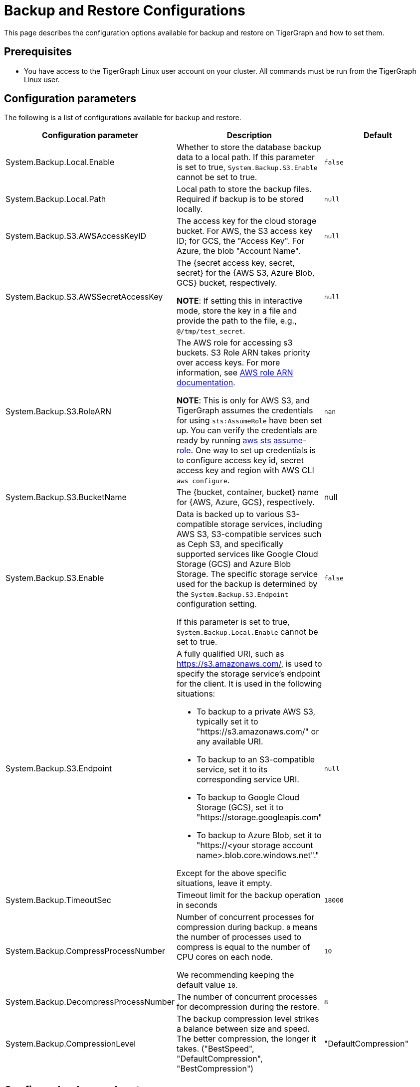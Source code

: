 = Backup and Restore Configurations

This page describes the configuration options available for backup and restore on TigerGraph and how to set them.

== Prerequisites
* You have access to the TigerGraph Linux user account on your cluster.
All commands must be run from the TigerGraph Linux user.

== Configuration parameters

The following is a list of configurations available for backup and restore.

|===
|Configuration parameter |Description |Default

|System.Backup.Local.Enable |Whether to store the database backup data to a local path.
If this parameter is set to true, `System.Backup.S3.Enable` cannot be set to true.
|`false`

|System.Backup.Local.Path |Local path to store the backup files.
Required if backup is to be stored locally. | `null`

|System.Backup.S3.AWSAccessKeyID |The access key for the cloud storage bucket. For AWS, the S3 access key ID; for GCS, the "Access Key". For Azure, the blob "Account Name". | `null`

|System.Backup.S3.AWSSecretAccessKey |The {secret access key, secret, secret} for the {AWS S3, Azure Blob, GCS} bucket, respectively.

*NOTE*: If setting this in interactive mode, store the key in a file and provide the path to the file, e.g., `@/tmp/test_secret`.
|`+null+`

|System.Backup.S3.RoleARN |The AWS role for accessing s3 buckets.
S3 Role ARN takes priority over access keys. For more information, see link:https://docs.aws.amazon.com/IAM/latest/APIReference/API_Role.html[AWS role ARN documentation].

*NOTE*: This is only for AWS S3, and TigerGraph assumes the credentials for using `sts:AssumeRole` have been set up. You can verify the credentials are ready by running link:https://docs.aws.amazon.com/cli/latest/reference/sts/assume-role.html#examples[aws sts assume-role]. One way to set up credentials is to configure access key id, secret access key and region with AWS CLI `aws configure`.
|`+nan+`

|System.Backup.S3.BucketName |The {bucket, container, bucket} name for {AWS, Azure, GCS}, respectively.|null


|System.Backup.S3.Enable |Data is backed up to various S3-compatible storage services, including AWS S3, S3-compatible services such as Ceph S3, 
and specifically supported services like Google Cloud Storage (GCS) and Azure Blob Storage. 
The specific storage service used for the backup is determined by the `System.Backup.S3.Endpoint` configuration setting. 

If this parameter is set to true, `System.Backup.Local.Enable` cannot be set to true.|`+false+`

|System.Backup.S3.Endpoint 
a| A fully qualified URI, such as https://s3.amazonaws.com/, 
is used to specify the storage service’s endpoint for the client.
It is used in the following situations:

* To backup to a private AWS S3, typically set it to "https://s3.amazonaws.com/" or any available URI.
* To backup to an S3-compatible service, set it to its corresponding service URI.
* To backup to Google Cloud Storage (GCS), set it to "https://storage.googleapis.com"
* To backup to Azure Blob, set it to "https://<your storage account name>.blob.core.windows.net"." +

Except for the above specific situations, leave it empty.| `null`

|System.Backup.TimeoutSec |Timeout limit for the backup operation in seconds |`+18000+`

|System.Backup.CompressProcessNumber | Number of concurrent processes for compression during backup. `0` means the number of processes used to compress is equal to the number of CPU cores on each node.

We recommending keeping the default value `10`.
| `10`

|System.Backup.DecompressProcessNumber | The number of concurrent processes for decompression during the restore.
| `8`

|System.Backup.CompressionLevel |The backup compression level strikes a balance between size and speed. The better compression, the longer it takes.
("BestSpeed", "DefaultCompression", "BestCompression")
| "DefaultCompression"
|===

== Configure backup and restore

Running `gadmin config entry backup` allows you to enter the value for each parameter individually.

Alternatively, you can use `gadmin config set <parameter>` to change the value of any parameter.

After configuring the parameters, run `gadmin config apply` to apply the new parameter values.

== Configure System.Backup.S3.Endpoint

Typically, there's no need to configure the `System.Backup.S3.Endpoint` parameter on a TigerGraph Server.
This is because the system auto-detects the regional endpoint for AWS S3 backups. 

.Users should configure this parameter *only* for special cases, such as:
* To backup to a private AWS S3, typically set it to "https://s3.amazonaws.com/" or any available URI.
* To backup to an S3-compatible service, set it to its corresponding service URI.
* To backup to Google Cloud Storage (GCS), set it to "https://storage.googleapis.com"
* To backup to Azure Blob, set it to "https://<your storage account name>.blob.core.windows.net"."

Except for the above specific situations, leave it empty.


== Backup to AWS S3
To configure backup files to an AWS S3 Bucket for an on-premises TigerGraph Server cluster, complete the following steps:

. Create an S3 bucket in AWS
. Create an AWS IAM user
. Create an IAM policy that ensures the IAM user has sufficient access to the bucket itself, and contents within the bucket
+
[console,]
----
{
    "Version": "2012-10-17",
    "Statement": [
        {
            "Action": [
                "s3:PutObject",
                "s3:ListBucket",
                "s3:GetObject",
                "s3:GetBucketLocation"
            ],
            "Effect": "Allow",
            "Resource": [
                "arn:aws:s3:::<bucket-name>",
                "arn:aws:s3:::<bucket-name>/*"
            ]
        }
    ]
}
----

. Create an `AccessKeyID` and `SecretAccessKey` for the IAM user
+
TigerGraph clusters use long-lived credentials to authenticate to AWS as the IAM user, allowing TigerGraph access to put backup files into the S3 bucket.
These credentials are also used to read and copy files during a Restore process.

. Configure each of the following parameters on the linux command line:
+
.Enable storing backup data in S3
[console,]
----
gadmin config set "System.Backup.S3.Enable" "true"
----
+
.Specify bucket name
[console,]
----
gadmin config set "System.Backup.S3.BucketName" "<bucket-name>"
----
+
.Set S3 backup AccessKeyID
[console,]
----
gadmin config set "System.Backup.S3.AWSAccessKeyID" "<access-key-id>"
----
+
.Set S3 backup SecretAccessKey
[console,]
----
gadmin config set "System.Backup.S3.AWSSecretAccessKey" "<secret-access-key>"
----
+
Alternatively, instead of using `AccessKeyID` and `SecretAccessKey`, you may use link:https://docs.aws.amazon.com/IAM/latest/UserGuide/reference_identifiers.html#identifiers-arnsp[AWS Role ARN] for the authentication.
+
[console,]
----
gadmin config set "System.Backup.S3.RoleARN" "arn:aws:iam::account:role/role-name-with-path"
----
+
.Apply the new parameter values
[console,]
----
gadmin config apply -y
----

== Backup to Azure Blob

Similar to AWS S3, once the Azure Blob Container is created and configured properly, then configure it to be your backup storage via the following steps.
You may find Microsoft's https://learn.microsoft.com/en-us/azure/storage/blobs/storage-blobs-introduction[Introduction to Azure Blob Storage] to be helpful.
users only need to complete the configurations by the following steps:

. Enable storing backup data in S3
+
[console,]
----
gadmin config set "System.Backup.S3.Enable" "true"
----
. Specify the backup S3 Endpoint
+
[console,]
----
gadmin config set "System.Backup.S3.Endpoint" "https://<account-name>.blob.core.windows.net"
----
. Specify bucket name
+
[console,]
----
gadmin config set "System.Backup.S3.BucketName" "<container-name>"
----
. Set S3 backup AccessKeyID
+
[console,]
----
gadmin config set "System.Backup.S3.AWSAccessKeyID" "<account-name>"
----

. Set S3 backup SecretAccessKey
+
[console,]
----
gadmin config set "System.Backup.S3.AWSSecretAccessKey" "<account-key>"
----
. Apply the new parameter values
+
[console,]
----
gadmin config apply -y
----
